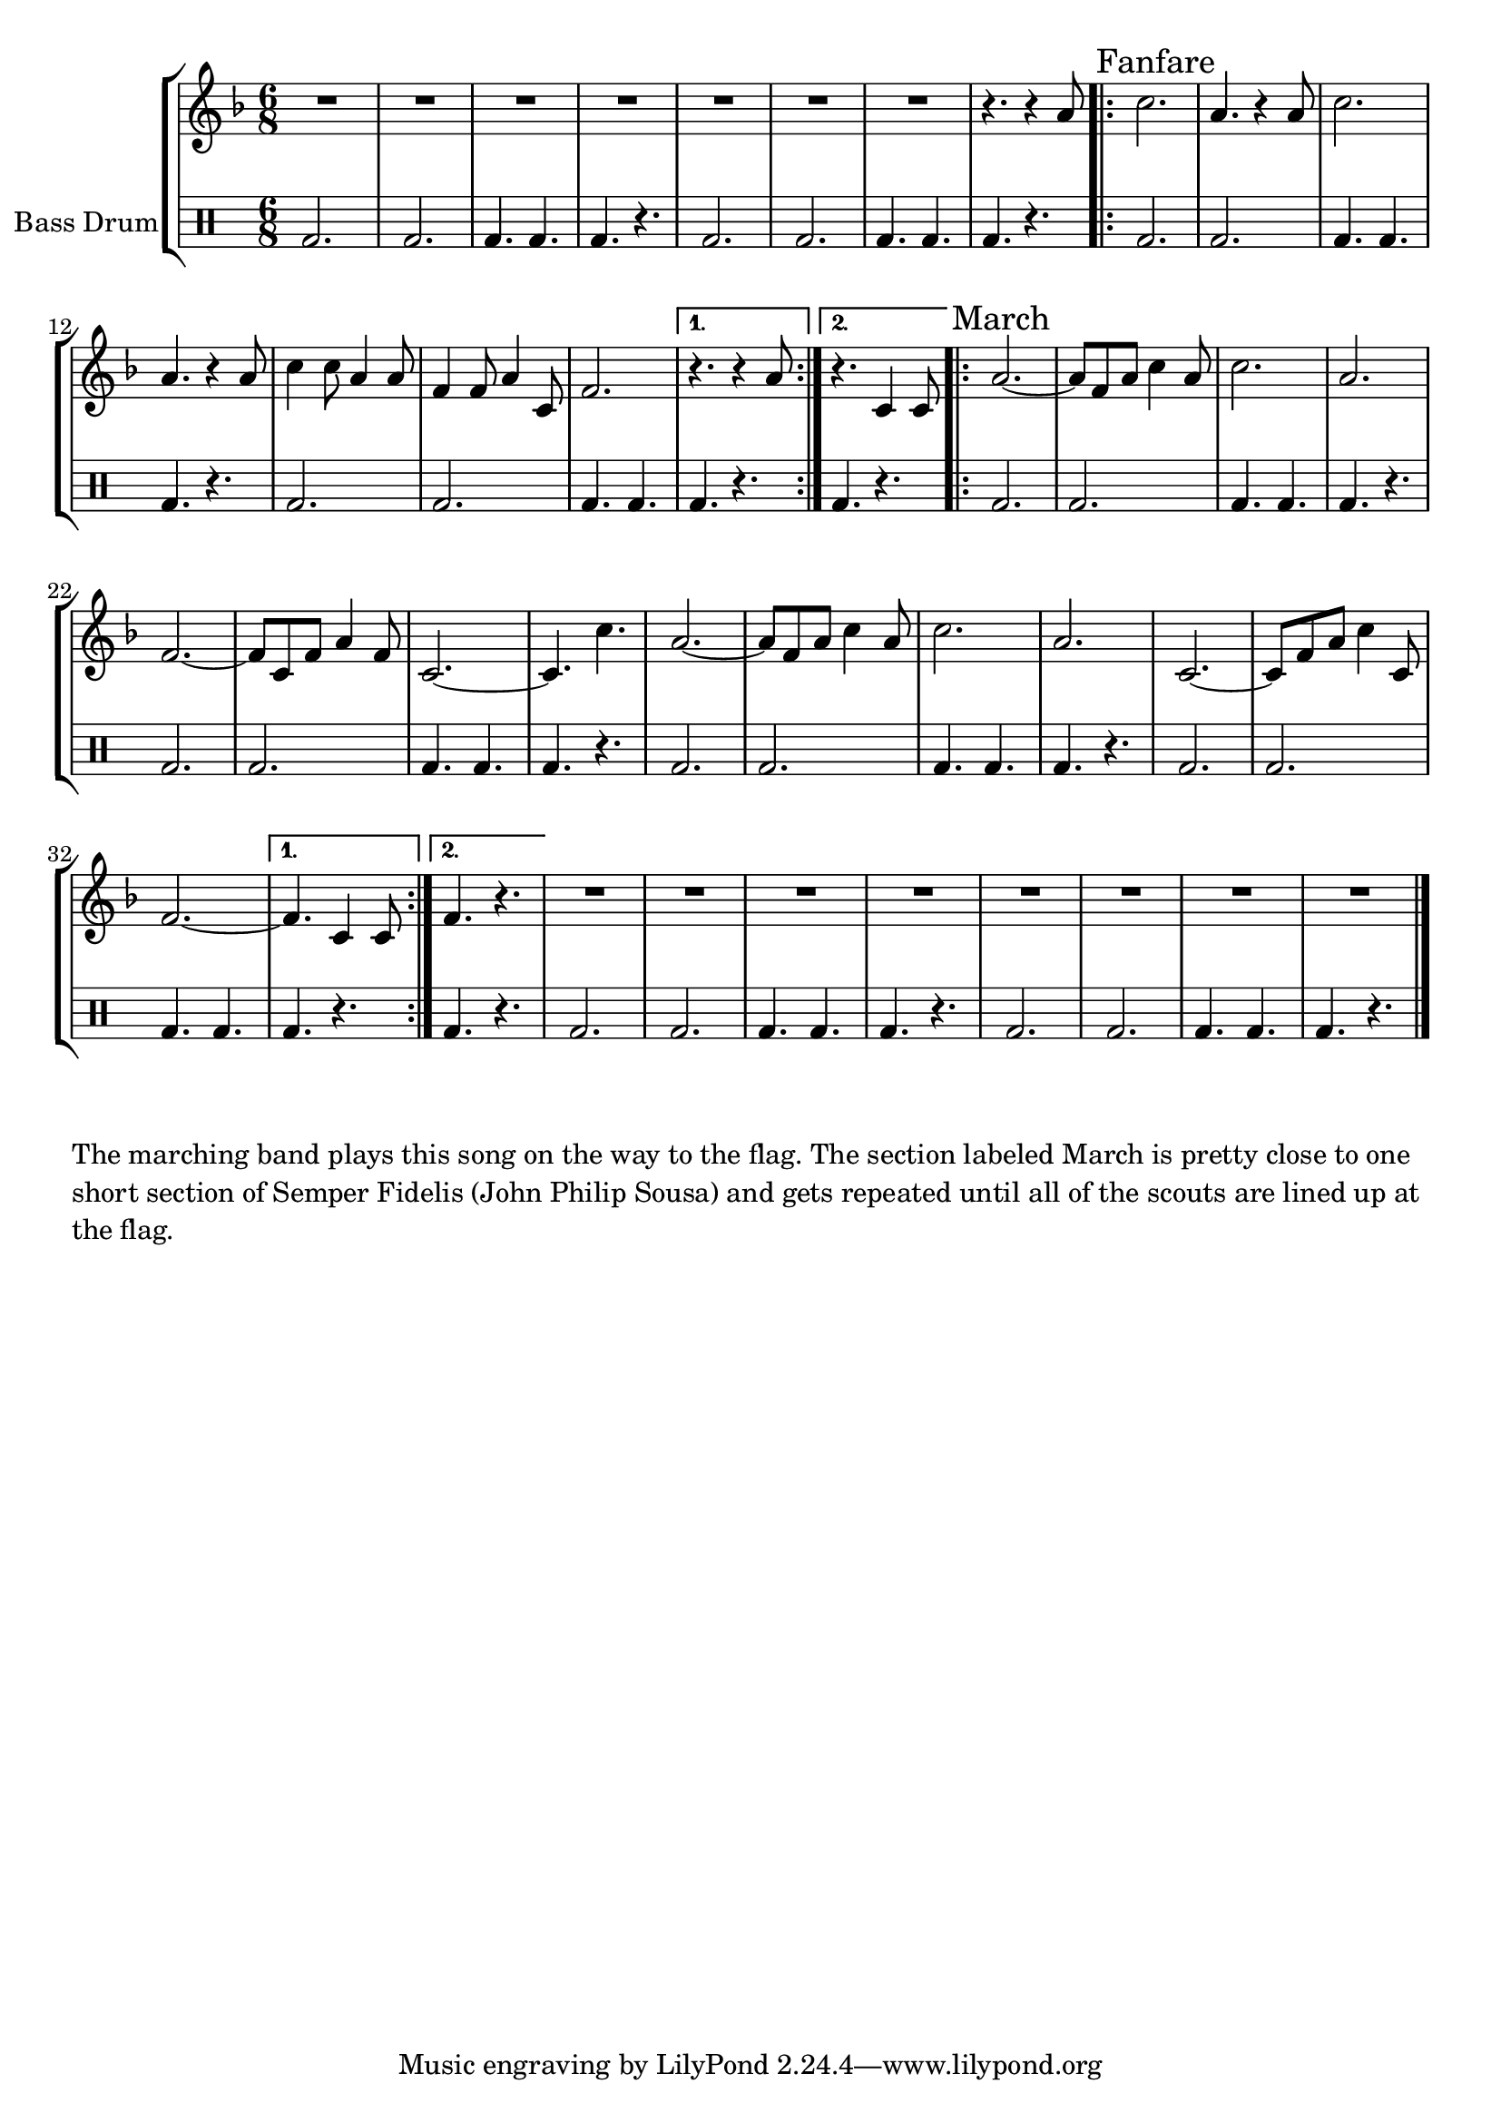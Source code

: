 \language "english"
\version "2.24.3"

global = {
  \key f \major
  \time 6/8
}

\parallelMusic horns,percussion {
  % Bass Drum Intro
  R2.*7 r4. r4 a'8 |
  \drummode {bd2. 2. 4. 4. 4. r4. 2. 2. 4. 4. 4. r4. } |

  % Initial Fanfare
  \sectionLabel "Fanfare"
  \repeat volta 2 {
    c2. a4. r4 a8 c2. a4. r4 a8 c4 c8 a4 a8 f4 f8 a4 c,8 f2. |
    \drummode {bd2. 2. 4. 4. 4. r4. 2. 2. 4. 4. } |
    \alternative {
      \volta 1 {
        r4. r4 a8 |
        \drummode {bd4. r4.} |
      }
      \volta 2 {
        r4. c,4 c8 |
        \drummode {bd4. r4.} |
      }
    }
  }

  % Semper Fidelis
  \sectionLabel "March"
  \repeat volta 2 {
    a'2.~ a8 f a c4 a8 c2. a f~ f8 c f a4 f8 c2.~ c4. c'4. |
    \drummode {bd2. 2. 4. 4. 4. r4. 2. 2. 4. 4. 4. r4. } |

    a2.~ a8 f a c4 a8 c2. a2. c,2.~ c8 f a c4 c,8 f2.~ |
    \drummode {bd2. 2. 4. 4. 4. r4. 2. 2. 4. 4. } |

    \alternative {
      \volta 1 {
        f4. c4 c8 |
        \drummode { 4. r4. } |
      }
      \volta 2 {
        f4. r4. |
        \drummode { 4. r4. } |
      }

    }
  }

  % Bass Drum Outro
  R2.*8 |
  \drummode {bd2. 2. 4. 4. 4. r4. 2. 2. 4. 4. 4. r4. } |
}

combined_staffs = {
  \new StaffGroup <<
    \new Staff { \global \relative \horns \fine }
    \new DrumStaff \with {instrumentName = "Bass Drum" } {  \percussion \fine }
  >>
}

\score {
  \combined_staffs
  \layout {}
}
\score {
  \unfoldRepeats {
    \combined_staffs
  }
  \midi { \tempo 2 = 80 }
}

\markup \wordwrap {
  The marching band plays this song on the way to the flag.
  The section labeled "March" is pretty close to one short section of Semper
  Fidelis (John Philip Sousa) and gets repeated until all of the scouts are
  lined up at the flag.
}

